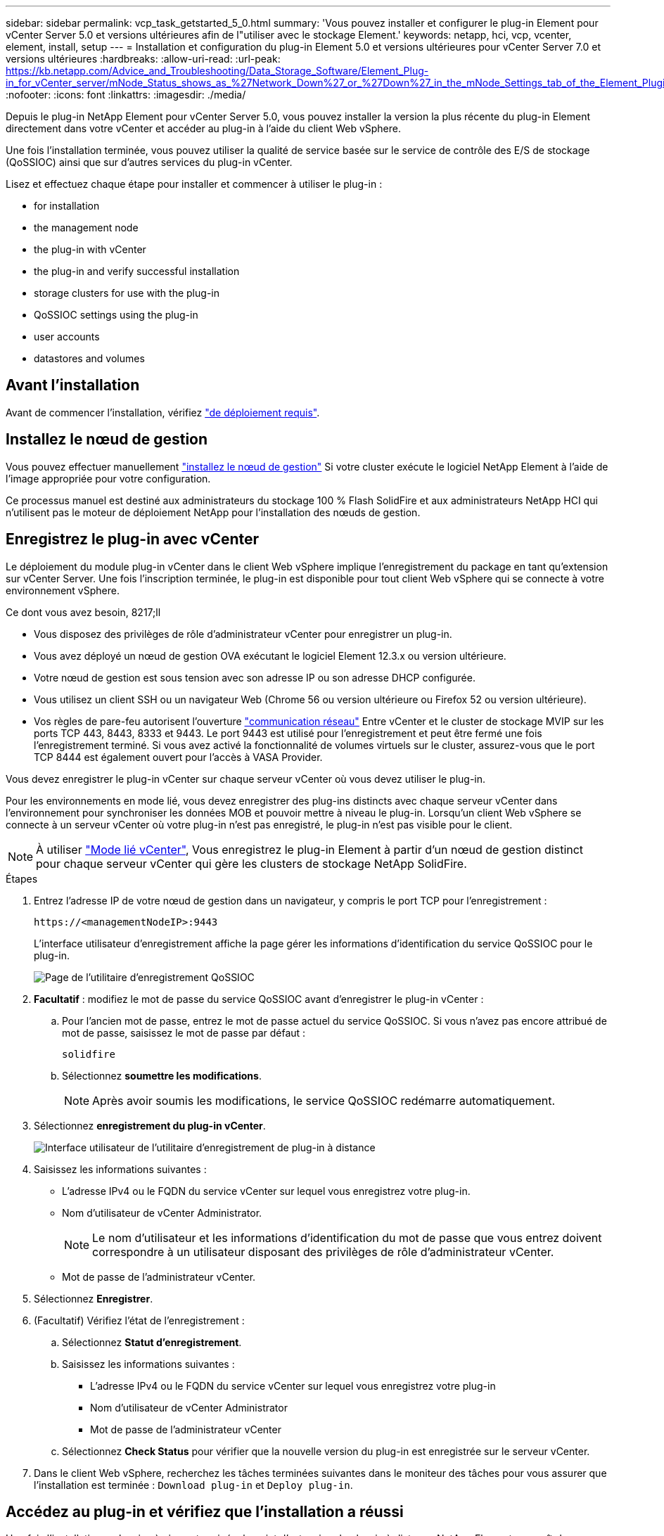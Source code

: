 ---
sidebar: sidebar 
permalink: vcp_task_getstarted_5_0.html 
summary: 'Vous pouvez installer et configurer le plug-in Element pour vCenter Server 5.0 et versions ultérieures afin de l"utiliser avec le stockage Element.' 
keywords: netapp, hci, vcp, vcenter, element, install, setup 
---
= Installation et configuration du plug-in Element 5.0 et versions ultérieures pour vCenter Server 7.0 et versions ultérieures
:hardbreaks:
:allow-uri-read: 
:url-peak: https://kb.netapp.com/Advice_and_Troubleshooting/Data_Storage_Software/Element_Plug-in_for_vCenter_server/mNode_Status_shows_as_%27Network_Down%27_or_%27Down%27_in_the_mNode_Settings_tab_of_the_Element_Plugin_for_vCenter_(VCP)
:nofooter: 
:icons: font
:linkattrs: 
:imagesdir: ./media/


[role="lead"]
Depuis le plug-in NetApp Element pour vCenter Server 5.0, vous pouvez installer la version la plus récente du plug-in Element directement dans votre vCenter et accéder au plug-in à l'aide du client Web vSphere.

Une fois l'installation terminée, vous pouvez utiliser la qualité de service basée sur le service de contrôle des E/S de stockage (QoSSIOC) ainsi que sur d'autres services du plug-in vCenter.

Lisez et effectuez chaque étape pour installer et commencer à utiliser le plug-in :

*  for installation
*  the management node
*  the plug-in with vCenter
*  the plug-in and verify successful installation
*  storage clusters for use with the plug-in
*  QoSSIOC settings using the plug-in
*  user accounts
*  datastores and volumes




== Avant l'installation

Avant de commencer l'installation, vérifiez link:reference_requirements_vcp.html["de déploiement requis"].



== Installez le nœud de gestion

Vous pouvez effectuer manuellement https://docs.netapp.com/us-en/hci/docs/task_mnode_install.html["installez le nœud de gestion"^] Si votre cluster exécute le logiciel NetApp Element à l'aide de l'image appropriée pour votre configuration.

Ce processus manuel est destiné aux administrateurs du stockage 100 % Flash SolidFire et aux administrateurs NetApp HCI qui n'utilisent pas le moteur de déploiement NetApp pour l'installation des nœuds de gestion.



== Enregistrez le plug-in avec vCenter

Le déploiement du module plug-in vCenter dans le client Web vSphere implique l'enregistrement du package en tant qu'extension sur vCenter Server. Une fois l'inscription terminée, le plug-in est disponible pour tout client Web vSphere qui se connecte à votre environnement vSphere.

.Ce dont vous avez besoin, 8217;ll
* Vous disposez des privilèges de rôle d'administrateur vCenter pour enregistrer un plug-in.
* Vous avez déployé un nœud de gestion OVA exécutant le logiciel Element 12.3.x ou version ultérieure.
* Votre nœud de gestion est sous tension avec son adresse IP ou son adresse DHCP configurée.
* Vous utilisez un client SSH ou un navigateur Web (Chrome 56 ou version ultérieure ou Firefox 52 ou version ultérieure).
* Vos règles de pare-feu autorisent l'ouverture link:reference_requirements_vcp.html["communication réseau"] Entre vCenter et le cluster de stockage MVIP sur les ports TCP 443, 8443, 8333 et 9443. Le port 9443 est utilisé pour l'enregistrement et peut être fermé une fois l'enregistrement terminé. Si vous avez activé la fonctionnalité de volumes virtuels sur le cluster, assurez-vous que le port TCP 8444 est également ouvert pour l'accès à VASA Provider.


Vous devez enregistrer le plug-in vCenter sur chaque serveur vCenter où vous devez utiliser le plug-in.

Pour les environnements en mode lié, vous devez enregistrer des plug-ins distincts avec chaque serveur vCenter dans l'environnement pour synchroniser les données MOB et pouvoir mettre à niveau le plug-in. Lorsqu'un client Web vSphere se connecte à un serveur vCenter où votre plug-in n'est pas enregistré, le plug-in n'est pas visible pour le client.


NOTE: À utiliser link:vcp_concept_linkedmode.html["Mode lié vCenter"], Vous enregistrez le plug-in Element à partir d'un nœud de gestion distinct pour chaque serveur vCenter qui gère les clusters de stockage NetApp SolidFire.

.Étapes
. Entrez l'adresse IP de votre nœud de gestion dans un navigateur, y compris le port TCP pour l'enregistrement :
+
`\https://<managementNodeIP>:9443`

+
L'interface utilisateur d'enregistrement affiche la page gérer les informations d'identification du service QoSSIOC pour le plug-in.

+
image::vcp_registration_ui_qossioc.png[Page de l'utilitaire d'enregistrement QoSSIOC]

. *Facultatif* : modifiez le mot de passe du service QoSSIOC avant d'enregistrer le plug-in vCenter :
+
.. Pour l'ancien mot de passe, entrez le mot de passe actuel du service QoSSIOC. Si vous n'avez pas encore attribué de mot de passe, saisissez le mot de passe par défaut :
+
`solidfire`

.. Sélectionnez *soumettre les modifications*.
+

NOTE: Après avoir soumis les modifications, le service QoSSIOC redémarre automatiquement.



. Sélectionnez *enregistrement du plug-in vCenter*.
+
image::vcp_remote_plugin_registration_ui.png[Interface utilisateur de l'utilitaire d'enregistrement de plug-in à distance]

. Saisissez les informations suivantes :
+
** L'adresse IPv4 ou le FQDN du service vCenter sur lequel vous enregistrez votre plug-in.
** Nom d'utilisateur de vCenter Administrator.
+

NOTE: Le nom d'utilisateur et les informations d'identification du mot de passe que vous entrez doivent correspondre à un utilisateur disposant des privilèges de rôle d'administrateur vCenter.

** Mot de passe de l'administrateur vCenter.


. Sélectionnez *Enregistrer*.
. (Facultatif) Vérifiez l'état de l'enregistrement :
+
.. Sélectionnez *Statut d'enregistrement*.
.. Saisissez les informations suivantes :
+
*** L'adresse IPv4 ou le FQDN du service vCenter sur lequel vous enregistrez votre plug-in
*** Nom d'utilisateur de vCenter Administrator
*** Mot de passe de l'administrateur vCenter


.. Sélectionnez *Check Status* pour vérifier que la nouvelle version du plug-in est enregistrée sur le serveur vCenter.


. Dans le client Web vSphere, recherchez les tâches terminées suivantes dans le moniteur des tâches pour vous assurer que l'installation est terminée : `Download plug-in` et `Deploy plug-in`.




== Accédez au plug-in et vérifiez que l'installation a réussi

Une fois l'installation ou la mise à niveau terminée, le point d'extension du plug-in à distance NetApp Element apparaît dans l'onglet raccourcis du client Web vSphere du panneau latéral.

image::vcp_remote_plugin_icons_home_page.png[illustre le point d'extension du plug-in après une mise à niveau ou une installation réussie]


NOTE: Si les icônes du plug-in vCenter ne sont pas visibles, reportez-vous à la section link:vcp_reference_troubleshoot_vcp.html#plug-in-registration-successful-but-icons-do-not-appear-in-web-client["documentation de dépannage"].



== Ajout de clusters de stockage pour une utilisation avec le plug-in

Vous pouvez ajouter et gérer un cluster exécutant le logiciel Element à l'aide du point d'extension du plug-in distant NetApp Element.

.Ce dont vous avez besoin, 8217;ll
* Au moins un cluster doit être disponible et son adresse IP ou FQDN connue.
* Identifiants actuels de l'utilisateur administrateur complet du cluster pour le cluster.
* Les règles de pare-feu autorisent l'ouverture link:reference_requirements_vcp.html["communication réseau"] Entre vCenter et le cluster MVIP sur les ports TCP 443, 8333 et 8443.



NOTE: Vous devez ajouter au moins un cluster pour utiliser les fonctions de gestion.

Cette procédure décrit comment ajouter un profil de cluster afin que le cluster puisse être géré par le plug-in. Vous ne pouvez pas modifier les informations d'identification de l'administrateur du cluster à l'aide du plug-in.

Voir https://docs.netapp.com/us-en/element-software/storage/concept_system_manage_manage_cluster_administrator_users.html["gestion des comptes utilisateurs d'administrateur du cluster"^] pour obtenir des instructions sur la modification des identifiants d'un compte d'administrateur de cluster.

.Étapes
. Sélectionnez *NetApp Element Remote Plugin > Configuration > clusters*.
. Sélectionnez *Ajouter un cluster*.
. Saisissez les informations suivantes :
+
** *Adresse IP/FQDN* : saisissez l'adresse MVIP du cluster.
** *ID utilisateur* : saisissez un nom d'utilisateur administrateur de cluster.
** *Mot de passe* : saisissez un mot de passe administrateur de cluster.
** *Serveur vCenter* : si vous configurez un groupe en mode lié, sélectionnez le serveur vCenter auquel vous souhaitez accéder. Si vous n'utilisez pas le mode lié, le serveur vCenter actuel est le serveur par défaut.
+
[NOTE]
====
*** Les hôtes d'un cluster sont exclusifs à chaque serveur vCenter. Assurez-vous que le serveur vCenter que vous sélectionnez a accès aux hôtes prévus. Vous pouvez supprimer un cluster, le réattribuer à un autre serveur vCenter et le réajouter si vous décidez par la suite d'utiliser d'autres hôtes.
*** À utiliser link:vcp_concept_linkedmode.html["Mode lié vCenter"], Vous enregistrez le plug-in Element à partir d'un nœud de gestion distinct pour chaque serveur vCenter qui gère les clusters de stockage NetApp SolidFire.


====


. Sélectionnez *OK*.


Lorsque le processus est terminé, le cluster apparaît dans la liste des clusters disponibles et peut être utilisé dans le point d'extension de NetApp Element Management.



== Configurez les paramètres QoSSIOC à l'aide du plug-in

Vous pouvez configurer la qualité de service automatique basée sur le contrôle des E/S du stockage link:vcp_concept_qossioc.html["(QoSSIOC)"] pour les volumes individuels et les datastores contrôlés par le plug-in. Pour ce faire, vous configurez les informations d'identification QoSSIOC et vCenter qui permettront au service QoSSIOC de communiquer avec vCenter.

Après avoir configuré des paramètres QoSSIOC valides pour le nœud de gestion, ces paramètres deviennent par défaut. Les paramètres QoSSIOC reviennent aux derniers paramètres QoSSIOC valides connus jusqu'à ce que vous ayez les paramètres QoSSIOC valides pour un nouveau noeud de gestion. Vous devez effacer les paramètres QoSSIOC pour le noeud de gestion configuré avant de configurer les informations d'identification QoSSIOC pour un nouveau noeud de gestion.

.Étapes
. Sélectionnez *NetApp Element Remote Plugin > Configuration > QoSSIOC Settings*.
. Sélectionnez *actions*.
. Dans le menu qui s'affiche, sélectionnez *configurer*.
. Dans la boîte de dialogue *Configure QoSSIOC Settings*, entrez les informations suivantes :
+
** *Adresse IP nœud M/FQDN* : adresse IP du nœud de gestion du cluster qui contient le service QoSSIOC.
** *Port nœud M* : adresse de port pour le nœud de gestion qui contient le service QoSSIOC. Le port par défaut est 8443.
** *QoSSIOC ID utilisateur* : ID utilisateur du service QoSSIOC. L'ID utilisateur par défaut du service QoSSIOC est admin. Pour NetApp HCI, l'ID utilisateur est le même que celui saisi lors de l'installation à l'aide du moteur de déploiement NetApp.
** *QoSSIOC Mot de passe* : le mot de passe de l'élément QoSSIOC. Le mot de passe par défaut du service QoSSIOC est `solidfire`. Si vous n'avez pas créé de mot de passe personnalisé, vous pouvez en créer un à partir de l'interface utilisateur de l'utilitaire d'enregistrement (`https://[management node IP]:9443`).
** *ID utilisateur vCenter* : nom d'utilisateur pour l'administrateur vCenter avec privilèges de rôle administrateur complets.
** *Mot de passe vCenter* : mot de passe de l'administrateur vCenter avec privilèges d'administrateur complets.


. Sélectionnez *OK*.
+
Le champ *QoSSIOC Status* s'affiche `UP` lorsque le plug-in peut communiquer avec le service.

+
[NOTE]
====
Consultez ce {url-pic}[KB^] pour résoudre le problème si l'état est l'un des suivants :

** `Down`: QoSSIOC n'est pas activé.
** `Not Configured`: Les paramètres QoSSIOC n'ont pas été configurés.
** `Network Down`: VCenter ne peut pas communiquer avec le service QoSSIOC sur le réseau. Il se peut que le nœud M et le service SIOC soient toujours en cours d'exécution.


====
+
Une fois le service QoSSIOC activé, vous pouvez configurer les performances QoSSIOC sur des datastores individuels.





== Configurer des comptes utilisateur

Pour activer l'accès aux volumes, vous devez en créer au moins un link:vcp_task_create_manage_user_accounts.html#create-an-account["compte utilisateur"].



== Créer des datastores et des volumes

Vous pouvez créer link:vcp_task_datastores_manage.html#create-a-datastore["Datastores et volumes Element"] à commencer à allouer du stockage.

[discrete]
== Trouvez plus d'informations

* https://docs.netapp.com/us-en/hci/index.html["Documentation NetApp HCI"^]
* http://mysupport.netapp.com/hci/resources["Page Ressources NetApp HCI"^]
* https://www.netapp.com/data-storage/solidfire/documentation["Page Ressources SolidFire et Element"^]

